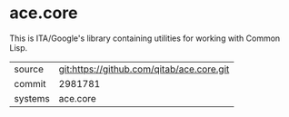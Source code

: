 * ace.core

This is ITA/Google's library containing utilities for working with
Common Lisp.

|---------+-------------------------------------------|
| source  | git:https://github.com/qitab/ace.core.git |
| commit  | 2981781                                   |
| systems | ace.core                                  |
|---------+-------------------------------------------|
